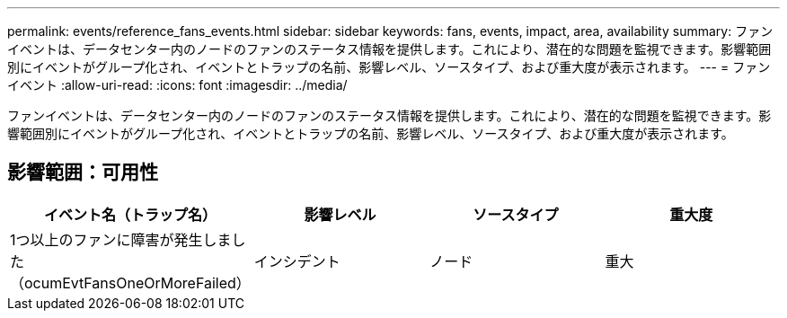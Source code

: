 ---
permalink: events/reference_fans_events.html 
sidebar: sidebar 
keywords: fans, events, impact, area, availability 
summary: ファンイベントは、データセンター内のノードのファンのステータス情報を提供します。これにより、潜在的な問題を監視できます。影響範囲別にイベントがグループ化され、イベントとトラップの名前、影響レベル、ソースタイプ、および重大度が表示されます。 
---
= ファンイベント
:allow-uri-read: 
:icons: font
:imagesdir: ../media/


[role="lead"]
ファンイベントは、データセンター内のノードのファンのステータス情報を提供します。これにより、潜在的な問題を監視できます。影響範囲別にイベントがグループ化され、イベントとトラップの名前、影響レベル、ソースタイプ、および重大度が表示されます。



== 影響範囲：可用性

|===
| イベント名（トラップ名） | 影響レベル | ソースタイプ | 重大度 


 a| 
1つ以上のファンに障害が発生しました（ocumEvtFansOneOrMoreFailed）
 a| 
インシデント
 a| 
ノード
 a| 
重大

|===